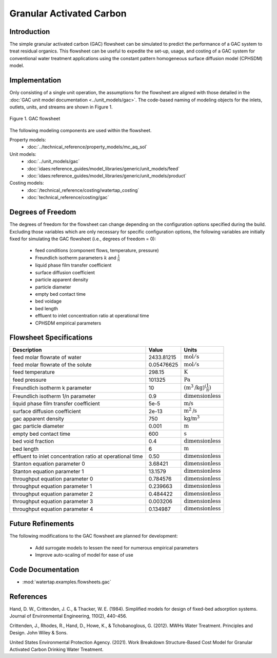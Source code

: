 Granular Activated Carbon
=========================

Introduction
------------

The simple granular activated carbon (GAC) flowsheet can be simulated to predict the performance of a GAC system to treat residual organics. This flowsheet can
be useful to expedite the set-up, usage, and costing of a GAC system for conventional water treatment applications using the constant pattern homogeneous
surface diffusion model (CPHSDM) model.

Implementation
--------------

Only consisting of a single unit operation, the assumptions for the flowsheet are aligned with those detailed in the :doc:`GAC unit model documentation <../unit_models/gac>`.
The code-based naming of modeling objects for the inlets, outlets, units, and streams are shown in Figure 1.

.. figure:: ../../_static/flowsheets/gac.png
    :width: 500
    :align: center

    Figure 1. GAC flowsheet

The following modeling components are used within the flowsheet.

Property models:
    * :doc:`../technical_reference/property_models/mc_aq_sol`
Unit models:
    * :doc:`../unit_models/gac`
    * :doc:`idaes:reference_guides/model_libraries/generic/unit_models/feed`
    * :doc:`idaes:reference_guides/model_libraries/generic/unit_models/product`
Costing models:
    * :doc:`/technical_reference/costing/watertap_costing`
    * :doc:`technical_reference/costing/gac`

Degrees of Freedom
------------------

The degrees of freedom for the flowsheet can change depending on the configuration options specified during the build. Excluding those variables which are
only necessary for specific configuration options, the following variables are initially fixed for simulating the GAC flowsheet (i.e., degrees of freedom = 0):

    * feed conditions (component flows, temperature, pressure)
    * Freundlich isotherm parameters :math:`k` and :math:`\frac{1}{n}`
    * liquid phase film transfer coefficient
    * surface diffusion coefficient
    * particle apparent density
    * particle diameter
    * empty bed contact time
    * bed voidage
    * bed length
    * effluent to inlet concentration ratio at operational time
    * CPHSDM empirical parameters

Flowsheet Specifications
------------------------

.. csv-table::
   :header: "Description", "Value", "Units"

   "feed molar flowrate of water", "2433.81215", ":math:`\text{mol}/\text{s}`"
   "feed molar flowrate of the solute", "0.05476625", ":math:`\text{mol}/\text{s}`"
   "feed temperature", "298.15", ":math:`\text{K}`"
   "feed pressure", "101325", ":math:`\text{Pa}`"
   "Freundlich isotherm k parameter", "10", ":math:`\left(\text{m}^3\text{/kg}\right)^\left( \frac{1}{n} \right)`"
   "Freundlich isotherm 1/n parameter", "0.9", ":math:`\text{dimensionless}`"
   "liquid phase film transfer coefficient", "5e-5", ":math:`\text{m/s}`"
   "surface diffusion coefficient", "2e-13", ":math:`\text{m}^2\text{/s}`"
   "gac apparent density", "750", ":math:`\text{kg/}\text{m}^3`"
   "gac particle diameter", "0.001", ":math:`\text{m}`"
   "empty bed contact time", "600", ":math:`\text{s}`"
   "bed void fraction", "0.4", ":math:`\text{dimensionless}`"
   "bed length", "6", ":math:`\text{m}`"
   "effluent to inlet concentration ratio at operational time", "0.50", ":math:`\text{dimensionless}`"
   "Stanton equation parameter 0", "3.68421", ":math:`\text{dimensionless}`"
   "Stanton equation parameter 1", "13.1579", ":math:`\text{dimensionless}`"
   "throughput equation parameter 0", "0.784576", ":math:`\text{dimensionless}`"
   "throughput equation parameter 1", "0.239663", ":math:`\text{dimensionless}`"
   "throughput equation parameter 2", "0.484422", ":math:`\text{dimensionless}`"
   "throughput equation parameter 3", "0.003206", ":math:`\text{dimensionless}`"
   "throughput equation parameter 4", "0.134987", ":math:`\text{dimensionless}`"

Future Refinements
------------------

The following modifications to the GAC flowsheet are planned for development:

    * Add surrogate models to lessen the need for numerous empirical parameters
    * Improve auto-scaling of model for ease of use

Code Documentation
------------------

* :mod:`watertap.examples.flowsheets.gac`

References
----------
Hand, D. W., Crittenden, J. C., & Thacker, W. E. (1984). Simplified models for design of fixed-bed adsorption systems.
Journal of Environmental Engineering, 110(2), 440-456.

Crittenden, J., Rhodes, R., Hand, D., Howe, K., & Tchobanoglous, G. (2012). MWHs Water Treatment. Principles and Design.
John Wiley & Sons.

United States Environmental Protection Agency. (2021). Work Breakdown Structure-Based Cost Model for Granular Activated
Carbon Drinking Water Treatment.
